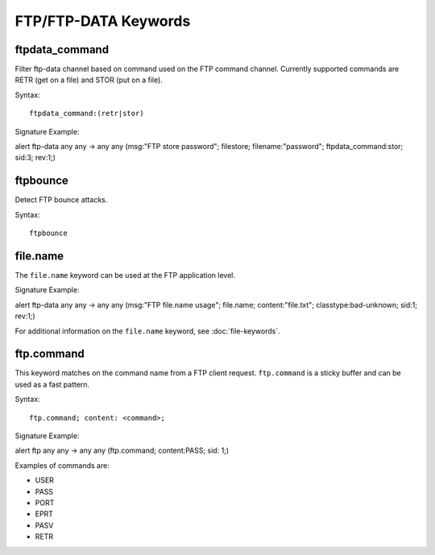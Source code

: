 FTP/FTP-DATA Keywords
=====================

.. role:: example-rule-options

ftpdata_command
---------------

Filter ftp-data channel based on command used on the FTP command channel.
Currently supported commands are RETR (get on a file) and STOR (put on a
file).

Syntax::

  ftpdata_command:(retr|stor)

Signature Example:

.. container:: example-rule

  alert ftp-data any any -> any any (msg:"FTP store password"; \
  filestore; filename:"password"; \
  :example-rule-options:`ftpdata_command:stor;` sid:3; rev:1;)

ftpbounce
---------

Detect FTP bounce attacks.

Syntax::

  ftpbounce

file.name
---------

The ``file.name`` keyword can be used at the FTP application level.

Signature Example:

.. container:: example-rule

  alert ftp-data any any -> any any (msg:"FTP file.name usage"; \
  :example-rule-options:`file.name; content:"file.txt";` \
  classtype:bad-unknown; sid:1; rev:1;)

For additional information on the ``file.name`` keyword, see :doc:`file-keywords`.

ftp.command
-----------

This keyword matches on the command name from a FTP client request. ``ftp.command``
is a sticky buffer and can be used as a fast pattern.

Syntax::

  ftp.command; content: <command>;

Signature Example:

.. container:: example-rule

  alert ftp any any -> any any (:example-rule-options:`ftp.command; content:PASS;` sid: 1;)

Examples of commands are:

* USER
* PASS
* PORT
* EPRT
* PASV
* RETR

